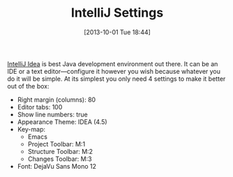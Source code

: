#+ORG2BLOG:
#+POSTID: 8055
#+DATE: [2013-10-01 Tue 18:44]
#+OPTIONS: toc:nil num:nil todo:nil pri:nil tags:nil ^:nil TeX:nil
#+CATEGORY: Programming Language,
#+TAGS: programming-language, java, 
#+TITLE: IntelliJ Settings

[[https://www.jetbrains.com/idea/][IntelliJ Idea]] is best Java development environment out there. It can be an IDE
or a text editor—configure it however you wish because whatever you do it will
be simple. At its simplest you only need 4 settings to make it better out of
the box:

-  Right margin (columns): 80
-  Editor tabs: 100
-  Show line numbers: true
-  Appearance Theme: IDEA (4.5)
-  Key-map:
   -  Emacs
   -  Project Toolbar: M:1
   -  Structure Toolbar: M:2
   -  Changes Toolbar: M:3
-  Font: DejaVu Sans Mono 12

